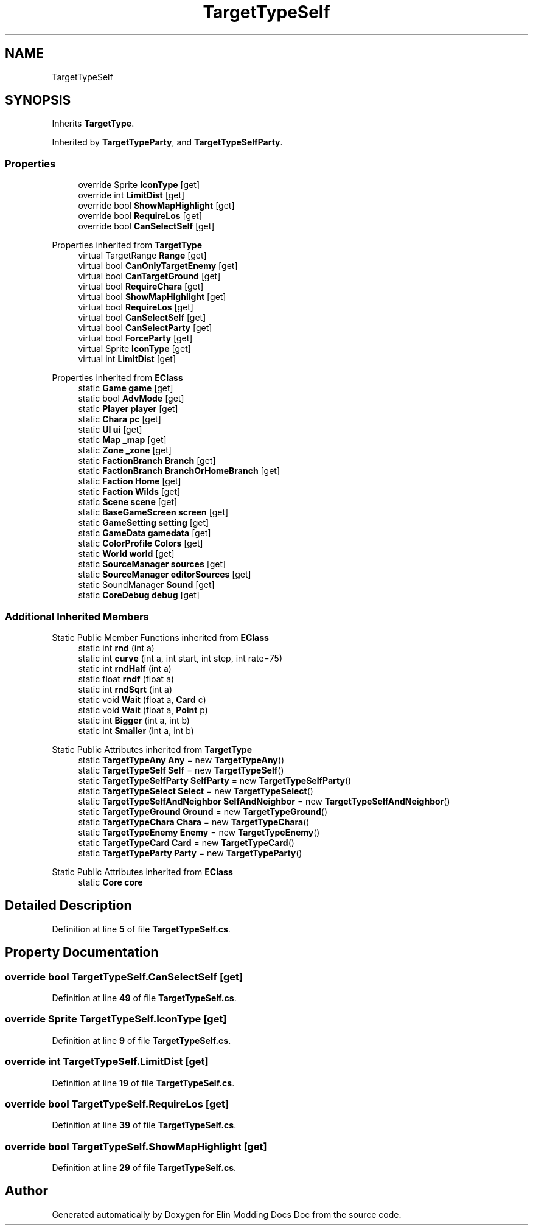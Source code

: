 .TH "TargetTypeSelf" 3 "Elin Modding Docs Doc" \" -*- nroff -*-
.ad l
.nh
.SH NAME
TargetTypeSelf
.SH SYNOPSIS
.br
.PP
.PP
Inherits \fBTargetType\fP\&.
.PP
Inherited by \fBTargetTypeParty\fP, and \fBTargetTypeSelfParty\fP\&.
.SS "Properties"

.in +1c
.ti -1c
.RI "override Sprite \fBIconType\fP\fR [get]\fP"
.br
.ti -1c
.RI "override int \fBLimitDist\fP\fR [get]\fP"
.br
.ti -1c
.RI "override bool \fBShowMapHighlight\fP\fR [get]\fP"
.br
.ti -1c
.RI "override bool \fBRequireLos\fP\fR [get]\fP"
.br
.ti -1c
.RI "override bool \fBCanSelectSelf\fP\fR [get]\fP"
.br
.in -1c

Properties inherited from \fBTargetType\fP
.in +1c
.ti -1c
.RI "virtual TargetRange \fBRange\fP\fR [get]\fP"
.br
.ti -1c
.RI "virtual bool \fBCanOnlyTargetEnemy\fP\fR [get]\fP"
.br
.ti -1c
.RI "virtual bool \fBCanTargetGround\fP\fR [get]\fP"
.br
.ti -1c
.RI "virtual bool \fBRequireChara\fP\fR [get]\fP"
.br
.ti -1c
.RI "virtual bool \fBShowMapHighlight\fP\fR [get]\fP"
.br
.ti -1c
.RI "virtual bool \fBRequireLos\fP\fR [get]\fP"
.br
.ti -1c
.RI "virtual bool \fBCanSelectSelf\fP\fR [get]\fP"
.br
.ti -1c
.RI "virtual bool \fBCanSelectParty\fP\fR [get]\fP"
.br
.ti -1c
.RI "virtual bool \fBForceParty\fP\fR [get]\fP"
.br
.ti -1c
.RI "virtual Sprite \fBIconType\fP\fR [get]\fP"
.br
.ti -1c
.RI "virtual int \fBLimitDist\fP\fR [get]\fP"
.br
.in -1c

Properties inherited from \fBEClass\fP
.in +1c
.ti -1c
.RI "static \fBGame\fP \fBgame\fP\fR [get]\fP"
.br
.ti -1c
.RI "static bool \fBAdvMode\fP\fR [get]\fP"
.br
.ti -1c
.RI "static \fBPlayer\fP \fBplayer\fP\fR [get]\fP"
.br
.ti -1c
.RI "static \fBChara\fP \fBpc\fP\fR [get]\fP"
.br
.ti -1c
.RI "static \fBUI\fP \fBui\fP\fR [get]\fP"
.br
.ti -1c
.RI "static \fBMap\fP \fB_map\fP\fR [get]\fP"
.br
.ti -1c
.RI "static \fBZone\fP \fB_zone\fP\fR [get]\fP"
.br
.ti -1c
.RI "static \fBFactionBranch\fP \fBBranch\fP\fR [get]\fP"
.br
.ti -1c
.RI "static \fBFactionBranch\fP \fBBranchOrHomeBranch\fP\fR [get]\fP"
.br
.ti -1c
.RI "static \fBFaction\fP \fBHome\fP\fR [get]\fP"
.br
.ti -1c
.RI "static \fBFaction\fP \fBWilds\fP\fR [get]\fP"
.br
.ti -1c
.RI "static \fBScene\fP \fBscene\fP\fR [get]\fP"
.br
.ti -1c
.RI "static \fBBaseGameScreen\fP \fBscreen\fP\fR [get]\fP"
.br
.ti -1c
.RI "static \fBGameSetting\fP \fBsetting\fP\fR [get]\fP"
.br
.ti -1c
.RI "static \fBGameData\fP \fBgamedata\fP\fR [get]\fP"
.br
.ti -1c
.RI "static \fBColorProfile\fP \fBColors\fP\fR [get]\fP"
.br
.ti -1c
.RI "static \fBWorld\fP \fBworld\fP\fR [get]\fP"
.br
.ti -1c
.RI "static \fBSourceManager\fP \fBsources\fP\fR [get]\fP"
.br
.ti -1c
.RI "static \fBSourceManager\fP \fBeditorSources\fP\fR [get]\fP"
.br
.ti -1c
.RI "static SoundManager \fBSound\fP\fR [get]\fP"
.br
.ti -1c
.RI "static \fBCoreDebug\fP \fBdebug\fP\fR [get]\fP"
.br
.in -1c
.SS "Additional Inherited Members"


Static Public Member Functions inherited from \fBEClass\fP
.in +1c
.ti -1c
.RI "static int \fBrnd\fP (int a)"
.br
.ti -1c
.RI "static int \fBcurve\fP (int a, int start, int step, int rate=75)"
.br
.ti -1c
.RI "static int \fBrndHalf\fP (int a)"
.br
.ti -1c
.RI "static float \fBrndf\fP (float a)"
.br
.ti -1c
.RI "static int \fBrndSqrt\fP (int a)"
.br
.ti -1c
.RI "static void \fBWait\fP (float a, \fBCard\fP c)"
.br
.ti -1c
.RI "static void \fBWait\fP (float a, \fBPoint\fP p)"
.br
.ti -1c
.RI "static int \fBBigger\fP (int a, int b)"
.br
.ti -1c
.RI "static int \fBSmaller\fP (int a, int b)"
.br
.in -1c

Static Public Attributes inherited from \fBTargetType\fP
.in +1c
.ti -1c
.RI "static \fBTargetTypeAny\fP \fBAny\fP = new \fBTargetTypeAny\fP()"
.br
.ti -1c
.RI "static \fBTargetTypeSelf\fP \fBSelf\fP = new \fBTargetTypeSelf\fP()"
.br
.ti -1c
.RI "static \fBTargetTypeSelfParty\fP \fBSelfParty\fP = new \fBTargetTypeSelfParty\fP()"
.br
.ti -1c
.RI "static \fBTargetTypeSelect\fP \fBSelect\fP = new \fBTargetTypeSelect\fP()"
.br
.ti -1c
.RI "static \fBTargetTypeSelfAndNeighbor\fP \fBSelfAndNeighbor\fP = new \fBTargetTypeSelfAndNeighbor\fP()"
.br
.ti -1c
.RI "static \fBTargetTypeGround\fP \fBGround\fP = new \fBTargetTypeGround\fP()"
.br
.ti -1c
.RI "static \fBTargetTypeChara\fP \fBChara\fP = new \fBTargetTypeChara\fP()"
.br
.ti -1c
.RI "static \fBTargetTypeEnemy\fP \fBEnemy\fP = new \fBTargetTypeEnemy\fP()"
.br
.ti -1c
.RI "static \fBTargetTypeCard\fP \fBCard\fP = new \fBTargetTypeCard\fP()"
.br
.ti -1c
.RI "static \fBTargetTypeParty\fP \fBParty\fP = new \fBTargetTypeParty\fP()"
.br
.in -1c

Static Public Attributes inherited from \fBEClass\fP
.in +1c
.ti -1c
.RI "static \fBCore\fP \fBcore\fP"
.br
.in -1c
.SH "Detailed Description"
.PP 
Definition at line \fB5\fP of file \fBTargetTypeSelf\&.cs\fP\&.
.SH "Property Documentation"
.PP 
.SS "override bool TargetTypeSelf\&.CanSelectSelf\fR [get]\fP"

.PP
Definition at line \fB49\fP of file \fBTargetTypeSelf\&.cs\fP\&.
.SS "override Sprite TargetTypeSelf\&.IconType\fR [get]\fP"

.PP
Definition at line \fB9\fP of file \fBTargetTypeSelf\&.cs\fP\&.
.SS "override int TargetTypeSelf\&.LimitDist\fR [get]\fP"

.PP
Definition at line \fB19\fP of file \fBTargetTypeSelf\&.cs\fP\&.
.SS "override bool TargetTypeSelf\&.RequireLos\fR [get]\fP"

.PP
Definition at line \fB39\fP of file \fBTargetTypeSelf\&.cs\fP\&.
.SS "override bool TargetTypeSelf\&.ShowMapHighlight\fR [get]\fP"

.PP
Definition at line \fB29\fP of file \fBTargetTypeSelf\&.cs\fP\&.

.SH "Author"
.PP 
Generated automatically by Doxygen for Elin Modding Docs Doc from the source code\&.
